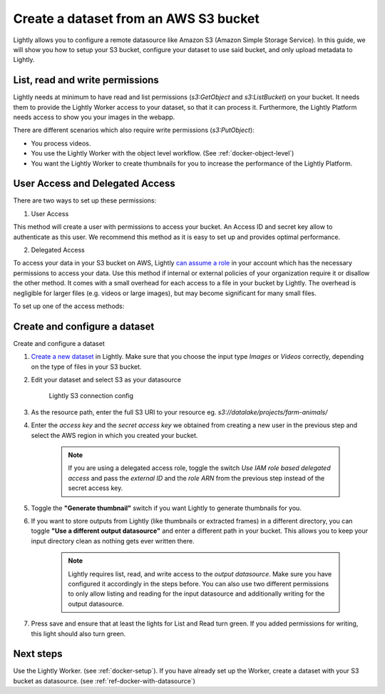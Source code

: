 .. _dataset-creation-aws-bucket:

Create a dataset from an AWS S3 bucket
=======================================


Lightly allows you to configure a remote datasource like Amazon S3 (Amazon Simple Storage Service).
In this guide, we will show you how to setup your S3 bucket, configure your dataset to use said bucket, and only upload metadata to Lightly.

List, read and write permissions
--------------------------------

Lightly needs at minimum to have read and list permissions (`s3:GetObject` and `s3:ListBucket`) on your bucket. It needs them to provide the Lightly Worker access to your dataset,
so that it can process it. Furthermore, the Lightly Platform needs access to show you your images in the webapp.

There are different scenarios which also require write permissions (`s3:PutObject`):

- You process videos.
- You use the Lightly Worker with the object level workflow. (See :ref:`docker-object-level`)
- You want the Lightly Worker to create thumbnails for you to increase the performance of the Lightly Platform.

User Access and Delegated Access
--------------------------------

There are two ways to set up these permissions:

1. User Access

This method will create a user with permissions to access your bucket. An Access ID and secret key allow to authenticate as this user.
We recommend this method as it is easy to set up and provides optimal performance.

2. Delegated Access

To access your data in your S3 bucket on AWS, Lightly `can assume a role <https://docs.aws.amazon.com/IAM/latest/UserGuide/tutorial_cross-account-with-roles.html>`_ in your account which has the necessary permissions to access your data.
Use this method if internal or external policies of your organization require it or disallow the other method.
It comes with a small overhead for each access to a file in your bucket by Lightly.
The overhead is negligible for larger files (e.g. videos or large images), but may become significant for many small files.

To set up one of the access methods:

.. tabs::

    .. tab:: User Access

        .. include:: dataset_creation_aws_bucket_user_access.rst

    .. tab:: Delegated Access

        .. include:: dataset_creation_aws_bucket_delegated_access.rst


Create and configure a dataset
------------------------------

Create and configure a dataset

1. `Create a new dataset <https://app.lightly.ai/dataset/create>`_ in Lightly.
   Make sure that you choose the input type `Images` or `Videos` correctly,
   depending on the type of files in your S3 bucket.
2. Edit your dataset and select S3 as your datasource

    .. figure:: ../resources/resources_datasource_configure/LightlyEditAWS.jpg
        :align: center
        :alt: Lightly S3 connection config
        :width: 60%

        Lightly S3 connection config


3. As the resource path, enter the full S3 URI to your resource eg. `s3://datalake/projects/farm-animals/`
4. Enter the `access key` and the `secret access key` we obtained from creating a new user in the previous step and select the AWS region in which you created your bucket.

    .. note:: If you are using a delegated access role, toggle the switch `Use IAM role based delegated access` and pass the `external ID` and the `role ARN` from the previous step instead of the secret access key.

5. Toggle the **"Generate thumbnail"** switch if you want Lightly to generate thumbnails for you.
6. If you want to store outputs from Lightly (like thumbnails or extracted frames) in a different directory, you can toggle **"Use a different output datasource"** and enter a different path in your bucket. This allows you to keep your input directory clean as nothing gets ever written there.

    .. note:: Lightly requires list, read, and write access to the `output datasource`. Make sure you have configured it accordingly in the steps before. You can also use two different permissions to only allow listing and reading for the input datasource and additionally writing for the output datasource.
7. Press save and ensure that at least the lights for List and Read turn green. If you added permissions for writing, this light should also turn green.

Next steps
----------

Use the Lightly Worker. (see :ref:`docker-setup`).
If you have already set up the Worker, create a dataset with your S3 bucket as datasource. (see :ref:`ref-docker-with-datasource`)
